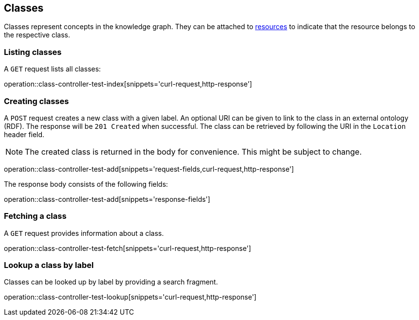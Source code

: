 [[classes]]
== Classes

Classes represent concepts in the knowledge graph.
They can be attached to <<Resources,resources>> to indicate that the resource belongs to the respective class.

[[classes-list]]
=== Listing classes

A `GET` request lists all classes:

operation::class-controller-test-index[snippets='curl-request,http-response']

[[classes-create]]
=== Creating classes

A `POST` request creates a new class with a given label.
An optional URI can be given to link to the class in an external ontology (RDF).
The response will be `201 Created` when successful.
The class can be retrieved by following the URI in the `Location` header field.

NOTE: The created class is returned in the body for convenience. This might be subject to change.

operation::class-controller-test-add[snippets='request-fields,curl-request,http-response']

The response body consists of the following fields:

operation::class-controller-test-add[snippets='response-fields']

[[classes-fetch]]
=== Fetching a class

A `GET` request provides information about a class.

operation::class-controller-test-fetch[snippets='curl-request,http-response']

[[classes-lookup]]
=== Lookup a class by label

Classes can be looked up by label by providing a search fragment.

operation::class-controller-test-lookup[snippets='curl-request,http-response']
